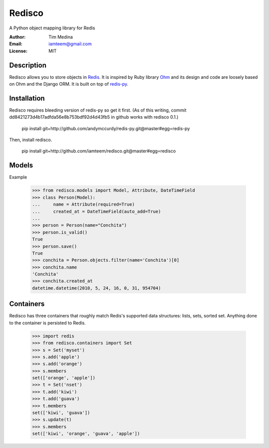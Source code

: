 =======
Redisco
=======
A Python object mapping library for Redis

:Author: Tim Medina
:Email: iamteem@gmail.com
:License: MIT

Description
-----------
Redisco allows you to store objects in Redis_.  It is inspired by Ruby library
Ohm_ and its design and code are loosely based on Ohm and the Django ORM.
It is built on top of redis-py_.

Installation
------------
Redisco requires bleeding version of redis-py so get it first. (As of this
writing, commit dd8421273d4b17adfda56e8b753bdf92d4d43fb5 in github works with
redisco 0.1.)

    pip install git+http://github.com/andymccurdy/redis-py.git@master#egg=redis-py

Then, install redisco.

    pip install git+http://github.com/iamteem/redisco.git@master#egg=redisco


Models
------
Example

    >>> from redisco.models import Model, Attribute, DateTimeField
    >>> class Person(Model):
    ...     name = Attribute(required=True)
    ...     created_at = DateTimeField(auto_add=True)
    ...
    >>> person = Person(name="Conchita")
    >>> person.is_valid()
    True
    >>> person.save()
    True
    >>> conchita = Person.objects.filter(name='Conchita')[0]
    >>> conchita.name
    'Conchita'
    >>> conchita.created_at
    datetime.datetime(2010, 5, 24, 16, 0, 31, 954704)


Containers
----------
Redisco has three containers that roughly match Redis's supported data
structures: lists, sets, sorted set. Anything done to the container is
persisted to Redis.

    >>> import redis
    >>> from redisco.containers import Set
    >>> s = Set('myset')
    >>> s.add('apple')
    >>> s.add('orange')
    >>> s.members
    set(['orange', 'apple'])
    >>> t = Set('nset')
    >>> t.add('kiwi')
    >>> t.add('guava')
    >>> t.members
    set(['kiwi', 'guava'])
    >>> s.update(t)
    >>> s.members
    set(['kiwi', 'orange', 'guava', 'apple'])


.. _Redis: http://code.google.com/p/redis/
.. _Ohm: http://github.com/soveran/ohm/
.. _redis-py: http://github.com/andymccurdy/redis-py/
